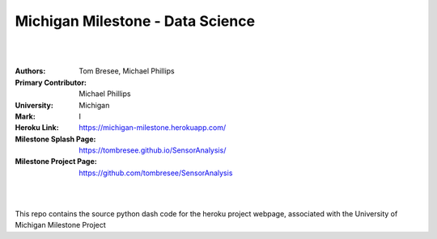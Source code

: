 

Michigan Milestone - Data Science 
##################################################

|
|

:Authors: Tom Bresee, Michael Phillips 
:Primary Contributor: Michael Phillips 
:University: Michigan
:Mark:  I
:Heroku Link:  https://michigan-milestone.herokuapp.com/
:Milestone Splash Page:  https://tombresee.github.io/SensorAnalysis/
:Milestone Project Page:  https://github.com/tombresee/SensorAnalysis


|
|

This repo contains the source python dash code for the heroku project webpage, associated with the University of Michigan Milestone Project



